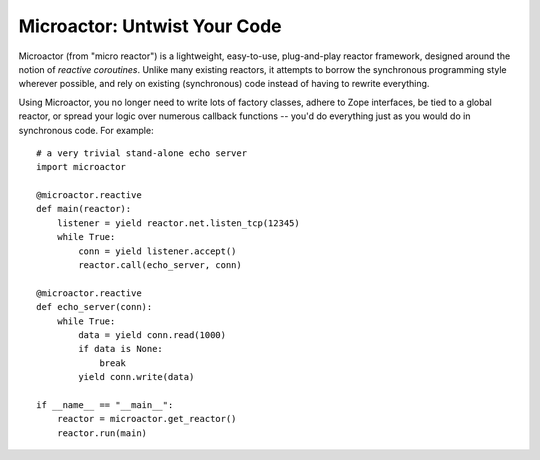 Microactor: Untwist Your Code
=============================

Microactor (from "micro reactor") is a lightweight, easy-to-use, plug-and-play
reactor framework, designed around the notion of *reactive coroutines*. Unlike
many existing reactors, it attempts to borrow the synchronous programming style
wherever possible, and rely on existing (synchronous) code instead of having
to rewrite everything.

Using Microactor, you no longer need to write lots of factory classes, adhere to
Zope interfaces, be tied to a global reactor, or spread your logic over numerous
callback functions -- you'd do everything just as you would do in synchronous code. 
For example::

    # a very trivial stand-alone echo server
    import microactor
    
    @microactor.reactive
    def main(reactor):
        listener = yield reactor.net.listen_tcp(12345)
        while True:
            conn = yield listener.accept()
            reactor.call(echo_server, conn)
    
    @microactor.reactive
    def echo_server(conn):
        while True:
            data = yield conn.read(1000)
            if data is None:
                break
            yield conn.write(data)
    
    if __name__ == "__main__":
        reactor = microactor.get_reactor()
        reactor.run(main)



